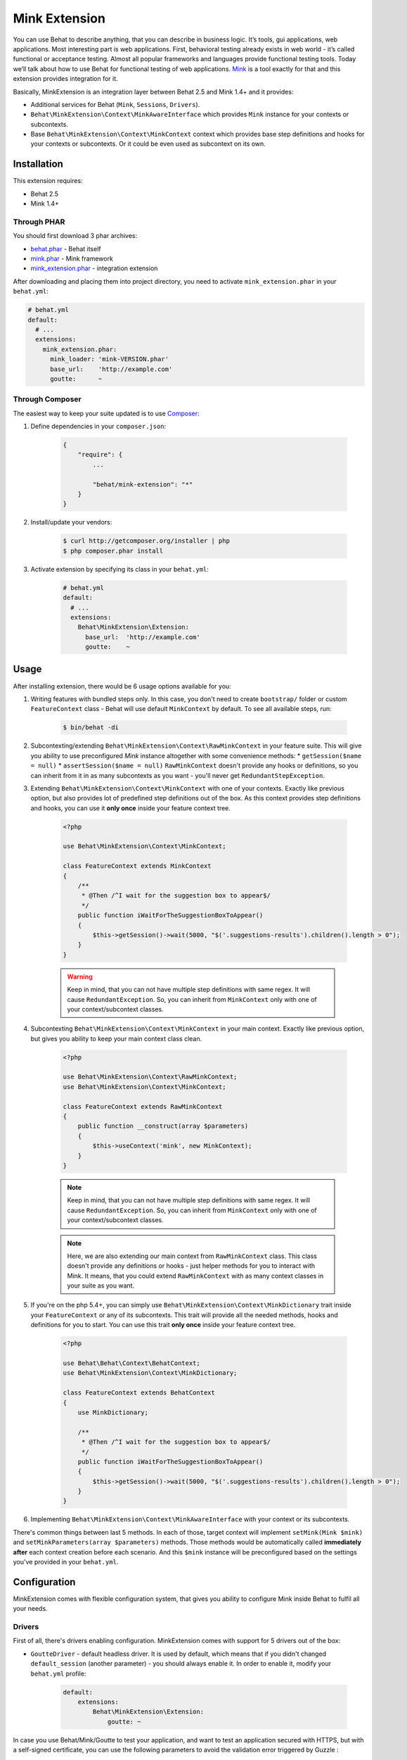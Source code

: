 Mink Extension
==============

You can use Behat to describe anything, that you can describe in business
logic. It’s tools, gui applications, web applications. Most interesting part
is web applications. First, behavioral testing already exists in web world -
it’s called functional or acceptance testing. Almost all popular frameworks
and languages provide functional testing tools. Today we’ll talk about how to
use Behat for functional testing of web applications. `Mink <http://mink.behat.org>`_
is a tool exactly for that and this extension provides integration for it.

Basically, MinkExtension is an integration layer between Behat 2.5 and Mink 1.4+
and it provides:

* Additional services for Behat (``Mink``, ``Sessions``, ``Drivers``).
* ``Behat\MinkExtension\Context\MinkAwareInterface`` which provides ``Mink``
  instance for your contexts or subcontexts.
* Base ``Behat\MinkExtension\Context\MinkContext`` context which provides base
  step definitions and hooks for your contexts or subcontexts. Or it could be
  even used as subcontext on its own.

Installation
------------

This extension requires:

* Behat 2.5
* Mink 1.4+

Through PHAR
~~~~~~~~~~~~

You should first download 3 phar archives:

* `behat.phar <http://behat.org/downloads/behat.phar>`_ - Behat itself
* `mink.phar <http://behat.org/downloads/mink.phar>`_ - Mink framework
* `mink_extension.phar <http://behat.org/downloads/mink_extension.phar>`_
  - integration extension

After downloading and placing them into project directory, you need to
activate ``mink_extension.phar`` in your ``behat.yml``:

.. code-block:: yaml

    # behat.yml
    default:
      # ...
      extensions:
        mink_extension.phar:
          mink_loader: 'mink-VERSION.phar'
          base_url:    'http://example.com'
          goutte:      ~

Through Composer
~~~~~~~~~~~~~~~~

The easiest way to keep your suite updated is to use `Composer <http://getcomposer.org>`_:

1. Define dependencies in your ``composer.json``:

    .. code-block:: js

        {
            "require": {
                ...

                "behat/mink-extension": "*"
            }
        }

2. Install/update your vendors:

    .. code-block:: bash

        $ curl http://getcomposer.org/installer | php
        $ php composer.phar install

3. Activate extension by specifying its class in your ``behat.yml``:

    .. code-block:: yaml

        # behat.yml
        default:
          # ...
          extensions:
            Behat\MinkExtension\Extension:
              base_url:  'http://example.com'
              goutte:    ~

Usage
-----

After installing extension, there would be 6 usage options available for you:

1. Writing features with bundled steps only. In this case, you don't need to create
   ``bootstrap/`` folder or custom ``FeatureContext`` class - Behat will use default
   ``MinkContext`` by default. To see all available steps, run:

    .. code-block:: bash

        $ bin/behat -di

2. Subcontexting/extending ``Behat\MinkExtension\Context\RawMinkContext`` in your feature suite.
   This will give you ability to use preconfigured `Mink` instance altogether with some
   convenience methods:
   * ``getSession($name = null)``
   * ``assertSession($name = null)``
   ``RawMinkContext`` doesn't provide any hooks or definitions, so you can inherit from it
   in as many subcontexts as you want - you'll never get ``RedundantStepException``.

3. Extending ``Behat\MinkExtension\Context\MinkContext`` with one of your contexts.
   Exactly like previous option, but also provides lot of predefined step definitions out
   of the box. As this context provides step definitions and hooks, you can use it **only once**
   inside your feature context tree.

    .. code-block:: php

        <?php

        use Behat\MinkExtension\Context\MinkContext;

        class FeatureContext extends MinkContext
        {
            /**
             * @Then /^I wait for the suggestion box to appear$/
             */
            public function iWaitForTheSuggestionBoxToAppear()
            {
                $this->getSession()->wait(5000, "$('.suggestions-results').children().length > 0");
            }
        }

    .. warning::

        Keep in mind, that you can not have multiple step definitions with same regex.
        It will cause ``RedundantException``. So, you can inherit from ``MinkContext``
        only with one of your context/subcontext classes.

4. Subcontexting ``Behat\MinkExtension\Context\MinkContext`` in your main context.
   Exactly like previous option, but gives you ability to keep your main context
   class clean.

    .. code-block:: php

        <?php

        use Behat\MinkExtension\Context\RawMinkContext;
        use Behat\MinkExtension\Context\MinkContext;

        class FeatureContext extends RawMinkContext
        {
            public function __construct(array $parameters)
            {
                $this->useContext('mink', new MinkContext);
            }
        }

    .. note::

        Keep in mind, that you can not have multiple step definitions with same regex.
        It will cause ``RedundantException``. So, you can inherit from ``MinkContext``
        only with one of your context/subcontext classes.

    .. note::

        Here, we are also extending our main context from ``RawMinkContext`` class.
        This class doesn't provide any definitions or hooks - just helper methods
        for you to interact with Mink. It means, that you could extend ``RawMinkContext``
        with as many context classes in your suite as you want.

5. If you're on the php 5.4+, you can simply use ``Behat\MinkExtension\Context\MinkDictionary``
   trait inside your ``FeatureContext`` or any of its subcontexts. This trait will provide
   all the needed methods, hooks and definitions for you to start. You can use this trait **only
   once** inside your feature context tree.

    .. code-block:: php

        <?php

        use Behat\Behat\Context\BehatContext;
        use Behat\MinkExtension\Context\MinkDictionary;

        class FeatureContext extends BehatContext
        {
            use MinkDictionary;

            /**
             * @Then /^I wait for the suggestion box to appear$/
             */
            public function iWaitForTheSuggestionBoxToAppear()
            {
                $this->getSession()->wait(5000, "$('.suggestions-results').children().length > 0");
            }
        }

6. Implementing ``Behat\MinkExtension\Context\MinkAwareInterface`` with your context or its
   subcontexts.

There's common things between last 5 methods. In each of those, target context will implement
``setMink(Mink $mink)`` and ``setMinkParameters(array $parameters)`` methods. Those methods would
be automatically called **immediately after** each context creation before each scenario. And
this ``$mink`` instance will be preconfigured based on the settings you've provided in your
``behat.yml``.

Configuration
-------------

MinkExtension comes with flexible configuration system, that gives you
ability to configure Mink inside Behat to fulfil all your needs.

Drivers
~~~~~~~

First of all, there's drivers enabling configuration. MinkExtension comes
with support for 5 drivers out of the box:

* ``GoutteDriver`` - default headless driver. It is used by default, which means
  that if you didn't changed ``default_session`` (another parameter) - you should
  always enable it.  In order to enable it, modify your ``behat.yml`` profile:

    .. code-block:: yaml

        default:
            extensions:
                Behat\MinkExtension\Extension:
                    goutte: ~

.. Tips : HTTPS and self-signed certificate
In case you use Behat/Mink/Goutte to test your application, and want to test an
application secured with HTTPS, but with a self-signed certificate, you can use
the following parameters to avoid the validation error triggered by Guzzle :

  .. code-block:: yaml

    default:
      extensions:
        Behat\MinkExtension\Extension:
          goutte:
            guzzle_parameters:
              ssl.certificate_authority: false

* ``Selenium2Driver`` - default javascript driver. It is used by default for
  ``@javascript`` tagged scenarios, which means that if you didn't changed
  ``javascript_session`` (another parameter) - you should always enable it (only
  if you use ``@javascript`` scenarios, of course).  In order to enable it,
  modify your ``behat.yml`` profile:

    .. code-block:: yaml

        default:
            extensions:
                Behat\MinkExtension\Extension:
                    selenium2: ~

* ``SeleniumDriver`` - another javascript driver. You could use it by setting it
  in ``javascript_session`` to ``selenium`` and by marking scenarios as ``@javascript``
  or simply by marking scenarios with ``mink:selenium`` (no need to switch
  ``javascript_session`` in this case). In order to enable it, modify your ``behat.yml``
  profile:

    .. code-block:: yaml

        default:
            extensions:
                Behat\MinkExtension\Extension:
                    selenium: ~

* ``SahiDriver`` - another javascript driver. You could use it by setting it
  in ``javascript_session`` to ``sahi`` and by marking scenarios as ``@javascript``
  or simply by marking scenarios with ``mink:sahi`` (no need to switch
  ``javascript_session`` in this case). In order to enable it, modify your ``behat.yml``
  profile:

    .. code-block:: yaml

        default:
            extensions:
                Behat\MinkExtension\Extension:
                    sahi: ~

* ``ZombieDriver`` - zombie.js javascript headless driver. You could use it by setting it
  in ``javascript_session`` to ``zombie`` and by marking scenarios as ``@javascript``
  or simply by marking scenarios with ``mink:zombie`` (no need to switch
  ``javascript_session`` in this case). In order to enable it, modify your ``behat.yml``
  profile:

    .. code-block:: yaml

        default:
            extensions:
                Behat\MinkExtension\Extension:
                    zombie: ~

.. note::

    phar version of Mink comes bundles with all 5 drivers and you don't need to do
    anything except enabling them in order to use them.

    But if you're using Composer, you need to install drivers that you need first:

    - GoutteDriver - ``behat/mink-goutte-driver``
    - SeleniumDriver - ``behat/mink-selenium-driver``
    - WebDriver - ``behat/mink-selenium2-driver``
    - SahiDriver - ``behat/mink-sahi-driver``
    - ZombieDriver - ``behat/mink-zombie-driver``

.. note::

    All drivers share same API, which means that you could use multiple drivers
    for the same suite - which one fits your needs for concrete scenarios. Don't
    try to stick to single driver as there's simply no universal solution - every
    driver has its pros and cons.

Additional Parameters
~~~~~~~~~~~~~~~~~~~~~

There's other useful parameters, that you can use to configure your suite:

* ``base_url`` - if you're using relative paths in your ``*.feature`` files
  (and you should), then this option will define which url use as a basename
  for them.
* ``files_path`` - there's special step definition for file upload inputs
  usage. You can use relative paths in those steps. ``files_path`` defines
  base path in which Mink should search those relative files.
* ``show_cmd`` - there's special definition in MinkExtension, that saves
  currently opened page into temporary file and opens it with some browser
  utility (for debugging). This option defines command to be used for opening.
  For example: ``show_cmd: 'firefox %s'``.
* ``browser_name`` - metaoption, that defines which browser to use for Sahi,
  Selenium and Selenium2 drivers.
* ``default_session`` - defines default session (driver) to be used for all
  untagged scenarios. Could be any enabled driver name.
* ``javascript_session`` - defines javascript session (driver) (the one, which
  will be used for ``@javascript`` tagged scenarios). Could be any enabled driver
  name.

